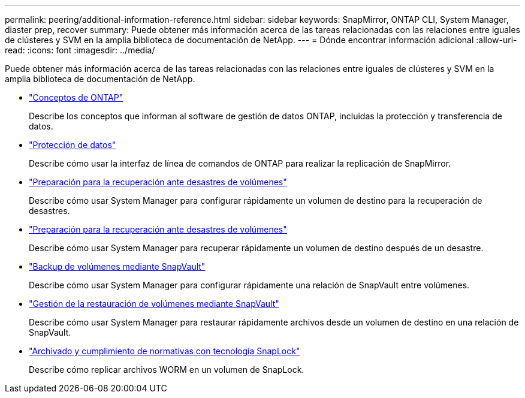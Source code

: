 ---
permalink: peering/additional-information-reference.html 
sidebar: sidebar 
keywords: SnapMirror, ONTAP CLI, System Manager, diaster prep, recover 
summary: Puede obtener más información acerca de las tareas relacionadas con las relaciones entre iguales de clústeres y SVM en la amplia biblioteca de documentación de NetApp. 
---
= Dónde encontrar información adicional
:allow-uri-read: 
:icons: font
:imagesdir: ../media/


[role="lead"]
Puede obtener más información acerca de las tareas relacionadas con las relaciones entre iguales de clústeres y SVM en la amplia biblioteca de documentación de NetApp.

* link:../concepts/index.html["Conceptos de ONTAP"]
+
Describe los conceptos que informan al software de gestión de datos ONTAP, incluidas la protección y transferencia de datos.

* link:../data-protection/index.html["Protección de datos"]
+
Describe cómo usar la interfaz de línea de comandos de ONTAP para realizar la replicación de SnapMirror.

* https://docs.netapp.com/us-en/ontap-sm-classic/volume-disaster-prep/index.html["Preparación para la recuperación ante desastres de volúmenes"]
+
Describe cómo usar System Manager para configurar rápidamente un volumen de destino para la recuperación de desastres.

* https://docs.netapp.com/us-en/ontap-sm-classic/volume-disaster-prep/index.html["Preparación para la recuperación ante desastres de volúmenes"]
+
Describe cómo usar System Manager para recuperar rápidamente un volumen de destino después de un desastre.

* https://docs.netapp.com/us-en/ontap-sm-classic/volume-backup-snapvault/index.html["Backup de volúmenes mediante SnapVault"]
+
Describe cómo usar System Manager para configurar rápidamente una relación de SnapVault entre volúmenes.

* https://docs.netapp.com/us-en/ontap-sm-classic/volume-restore-snapvault/index.html["Gestión de la restauración de volúmenes mediante SnapVault"]
+
Describe cómo usar System Manager para restaurar rápidamente archivos desde un volumen de destino en una relación de SnapVault.

* link:../snaplock/index.html["Archivado y cumplimiento de normativas con tecnología SnapLock"]
+
Describe cómo replicar archivos WORM en un volumen de SnapLock.


